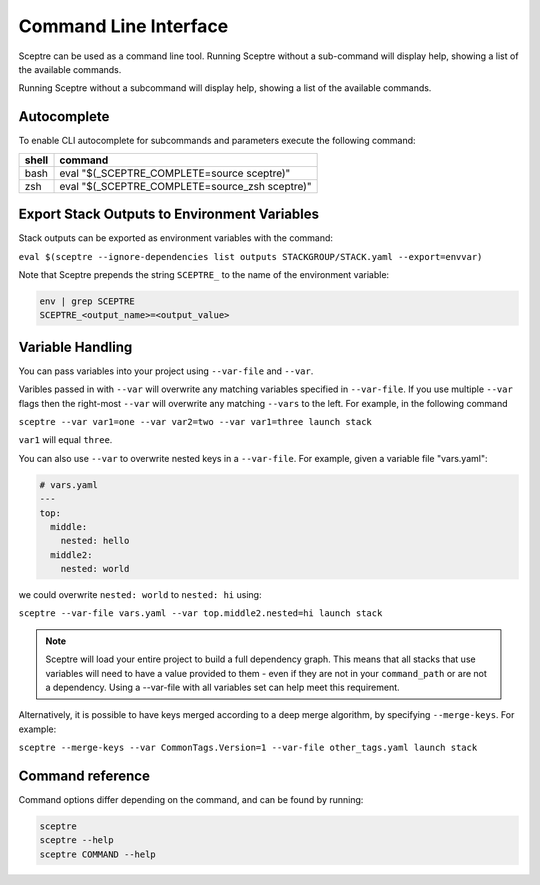 Command Line Interface
======================

Sceptre can be used as a command line tool.
Running Sceptre without a sub-command will display help, showing a list of the
available commands.

Running Sceptre without a subcommand will display help, showing a list of the
available commands.

Autocomplete
------------

To enable CLI autocomplete for subcommands and parameters execute the
following command:

+----------+------------------------------------------------+
| shell    | command                                        |
+==========+================================================+
| bash     | eval "$(_SCEPTRE_COMPLETE=source sceptre)"     |
+----------+------------------------------------------------+
| zsh      | eval "$(_SCEPTRE_COMPLETE=source_zsh sceptre)" |
+----------+------------------------------------------------+

Export Stack Outputs to Environment Variables
---------------------------------------------

Stack outputs can be exported as environment variables with the command:

``eval $(sceptre --ignore-dependencies list outputs STACKGROUP/STACK.yaml --export=envvar)``

Note that Sceptre prepends the string ``SCEPTRE_`` to the name of the
environment variable:

.. code-block:: text

   env | grep SCEPTRE
   SCEPTRE_<output_name>=<output_value>

Variable Handling
-----------------

You can pass variables into your project using ``--var-file`` and ``--var``.

Varibles passed in with ``--var`` will overwrite any matching variables specified in
``--var-file``. If you use multiple ``--var`` flags then the right-most ``--var`` will
overwrite any matching ``--vars`` to the left. For example, in the following command

``sceptre --var var1=one --var var2=two --var var1=three launch stack``

``var1`` will equal ``three``.

You can also use ``--var`` to overwrite nested keys in a ``--var-file``. For example,
given a variable file "vars.yaml":

.. code-block:: yaml

  # vars.yaml
  ---
  top:
    middle:
      nested: hello
    middle2:
      nested: world

we could overwrite ``nested: world`` to ``nested: hi`` using:

``sceptre --var-file vars.yaml --var top.middle2.nested=hi launch stack``

.. note::
  Sceptre will load your entire project to build a full dependency graph.
  This means that all stacks that use variables will need to have a value
  provided to them - even if they are not in your ``command_path`` or are not
  a dependency. Using a --var-file with all variables set can help meet this
  requirement.

Alternatively, it is possible to have keys merged according to a deep merge
algorithm, by specifying ``--merge-keys``. For example:

``sceptre --merge-keys --var CommonTags.Version=1 --var-file other_tags.yaml launch stack``

Command reference
-----------------

Command options differ depending on the command, and can be found by running:

.. code-block:: text

   sceptre
   sceptre --help
   sceptre COMMAND --help


.. click:: sceptre.cli:cli
  :prog: sceptre
  :show-nested:
